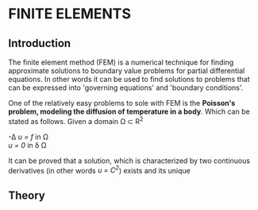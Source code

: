 * FINITE ELEMENTS
** Introduction
   The finite element method (FEM) is a numerical technique for finding approximate solutions to boundary value problems for partial differential equations. In other words it can be used to find solutions to problems that can be expressed into 'governing equations' and 'boundary conditions'.


   #+attr_odt: :scale 0.6
   [[file:images/fem.png]]


   One of the relatively easy problems to sole with FEM is the *Poisson's problem, modeling the diffusion of temperature in a body*. Which can be stated as follows. Given a domain \Omega \subset R^{2}

   -\Delta /u = f/   in \Omega \\
   /u = 0/    in \delta \Omega

   It can be proved that a solution, which is characterized by two continuous derivatives (in other words /u = C^{2}/) exists and its unique

** Theory
